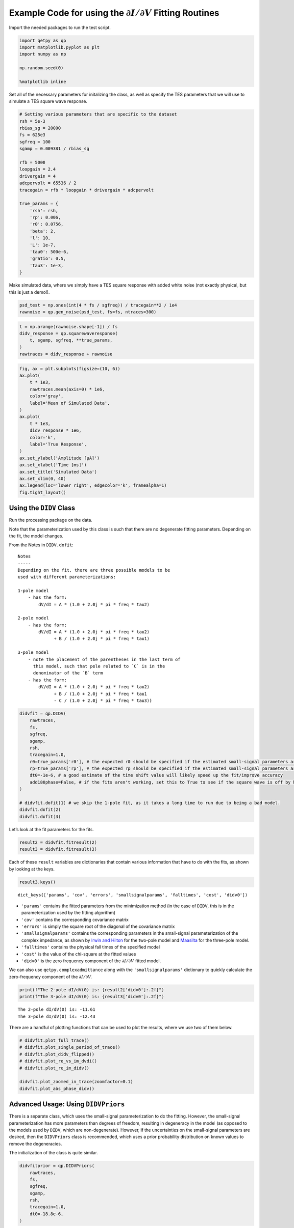 Example Code for using the :math:`\partial I/ \partial V` Fitting Routines
==========================================================================

Import the needed packages to run the test script.

.. code:: ipython3

    import qetpy as qp
    import matplotlib.pyplot as plt
    import numpy as np
    
    np.random.seed(0)
    
    %matplotlib inline

Set all of the necessary parameters for initalizing the class, as well
as specify the TES parameters that we will use to simulate a TES square
wave response.

.. code:: ipython3

    # Setting various parameters that are specific to the dataset
    rsh = 5e-3
    rbias_sg = 20000
    fs = 625e3
    sgfreq = 100
    sgamp = 0.009381 / rbias_sg
    
    rfb = 5000
    loopgain = 2.4
    drivergain = 4
    adcpervolt = 65536 / 2
    tracegain = rfb * loopgain * drivergain * adcpervolt
    
    true_params = {
        'rsh': rsh,
        'rp': 0.006,
        'r0': 0.0756,
        'beta': 2,
        'l': 10,
        'L': 1e-7,
        'tau0': 500e-6,
        'gratio': 0.5,
        'tau3': 1e-3,
    }

Make simulated data, where we simply have a TES square response with
added white noise (not exactly physical, but this is just a demo!).

.. code:: ipython3

    psd_test = np.ones(int(4 * fs / sgfreq)) / tracegain**2 / 1e4
    rawnoise = qp.gen_noise(psd_test, fs=fs, ntraces=300)

.. code:: ipython3

    t = np.arange(rawnoise.shape[-1]) / fs
    didv_response = qp.squarewaveresponse(
        t, sgamp, sgfreq, **true_params,
    )
    rawtraces = didv_response + rawnoise

.. code:: ipython3

    fig, ax = plt.subplots(figsize=(10, 6))
    ax.plot(
        t * 1e3,
        rawtraces.mean(axis=0) * 1e6,
        color='gray',
        label='Mean of Simulated Data',
    )
    ax.plot(
        t * 1e3,
        didv_response * 1e6,
        color='k',
        label='True Response',
    )
    ax.set_ylabel('Amplitude [μA]')
    ax.set_xlabel('Time [ms]')
    ax.set_title('Simulated Data')
    ax.set_xlim(0, 40)
    ax.legend(loc='lower right', edgecolor='k', framealpha=1)
    fig.tight_layout()



.. image:: test_didv_files/test_didv_8_0.png


Using the ``DIDV`` Class
------------------------

Run the processing package on the data.

Note that the parameterization used by this class is such that there are
no degenerate fitting parameters. Depending on the fit, the model
changes.

From the Notes in ``DIDV.dofit``:

::

   Notes
   -----
   Depending on the fit, there are three possible models to be
   used with different parameterizations:

   1-pole model
       - has the form:
           dV/dI = A * (1.0 + 2.0j * pi * freq * tau2)

   2-pole model
       - has the form:
           dV/dI = A * (1.0 + 2.0j * pi * freq * tau2)
                 + B / (1.0 + 2.0j * pi * freq * tau1)

   3-pole model
       - note the placement of the parentheses in the last term of
         this model, such that pole related to `C` is in the
         denominator of the `B` term
       - has the form: 
           dV/dI = A * (1.0 + 2.0j * pi * freq * tau2)
                 + B / (1.0 + 2.0j * pi * freq * tau1
                 - C / (1.0 + 2.0j * pi * freq * tau3))

.. code:: ipython3

    didvfit = qp.DIDV(
        rawtraces,
        fs,
        sgfreq,
        sgamp,
        rsh,
        tracegain=1.0,
        r0=true_params['r0'], # the expected r0 should be specified if the estimated small-signal parameters are desired (otherwise they will be nonsensical)
        rp=true_params['rp'], # the expected rp should be specified if the estimated small-signal parameters are desired (otherwise they will be nonsensical)
        dt0=-1e-6, # a good estimate of the time shift value will likely speed up the fit/improve accuracy
        add180phase=False, # if the fits aren't working, set this to True to see if the square wave is off by half a period
    )
    
    # didvfit.dofit(1) # we skip the 1-pole fit, as it takes a long time to run due to being a bad model.
    didvfit.dofit(2)
    didvfit.dofit(3)

Let’s look at the fit parameters for the fits.

.. code:: ipython3

    result2 = didvfit.fitresult(2)
    result3 = didvfit.fitresult(3)

Each of these ``result`` variables are dictionaries that contain various
information that have to do with the fits, as shown by looking at the
keys.

.. code:: ipython3

    result3.keys()




.. parsed-literal::

    dict_keys(['params', 'cov', 'errors', 'smallsignalparams', 'falltimes', 'cost', 'didv0'])



-  ``'params'`` contains the fitted parameters from the minimization
   method (in the case of ``DIDV``, this is in the parameterization used
   by the fitting algorithm)
-  ``'cov'`` contains the corresponding covariance matrix
-  ``'errors'`` is simply the square root of the diagonal of the
   covariance matrix
-  ``'smallsignalparams'`` contains the corresponding parameters in the
   small-signal parameterization of the complex impedance, as shown by
   `Irwin and Hilton <https://doi.org/10.1007/10933596_3>`__ for the
   two-pole model and `Maasilta <https://doi.org/10.1063/1.4759111>`__
   for the three-pole model.
-  ``'falltimes'`` contains the physical fall times of the specified
   model
-  ``'cost'`` is the value of the chi-square at the fitted values
-  ``'didv0'`` is the zero frequency component of the
   :math:`\partial I / \partial V` fitted model.

We can also use ``qetpy.complexadmittance`` along with the
``'smallsignalparams'`` dictionary to quickly calculate the
zero-frequency component of the :math:`\partial I / \partial V`.

.. code:: ipython3

    print(f"The 2-pole dI/dV(0) is: {result2['didv0']:.2f}")
    print(f"The 3-pole dI/dV(0) is: {result3['didv0']:.2f}")


.. parsed-literal::

    The 2-pole dI/dV(0) is: -11.61
    The 3-pole dI/dV(0) is: -12.43


There are a handful of plotting functions that can be used to plot the
results, where we use two of them below.

.. code:: ipython3

    # didvfit.plot_full_trace()
    # didvfit.plot_single_period_of_trace()
    # didvfit.plot_didv_flipped()
    # didvfit.plot_re_vs_im_dvdi()
    # didvfit.plot_re_im_didv()
    
    didvfit.plot_zoomed_in_trace(zoomfactor=0.1)
    didvfit.plot_abs_phase_didv()



.. image:: test_didv_files/test_didv_19_0.png



.. image:: test_didv_files/test_didv_19_1.png



.. image:: test_didv_files/test_didv_19_2.png


Advanced Usage: Using ``DIDVPriors``
------------------------------------

There is a separate class, which uses the small-signal parameterization
to do the fitting. However, the small-signal parameterization has more
parameters than degrees of freedom, resulting in degeneracy in the model
(as opposed to the models used by ``DIDV``, which are non-degenerate).
However, if the uncertainties on the small-signal parameters are
desired, then the ``DIDVPriors`` class is recommended, which uses a
prior probability distribution on known values to remove the
degeneracies.

The initialization of the class is quite similar.

.. code:: ipython3

    didvfitprior = qp.DIDVPriors(
        rawtraces,
        fs,
        sgfreq,
        sgamp,
        rsh,
        tracegain=1.0,
        dt0=-18.8e-6,
    )

Running the fit requires more information, as we need to know the prior
probability distribution. In this case, ``priors`` and ``priorscov`` are
additionally required in the ``dofit`` method.

-  ``priors`` is a 1-d ndarray that contains the prior known values of
   the specified model.
-  ``priorscov`` is a 2-d ndarray that contains the corresponding
   covariance matrix of the values in ``priors``

   -  For any values that are not known, the corresponding elements
      should be set to zero for both ``priors`` and ``priorscov``.

The values of ``priors`` and ``priorscov`` for each model are: - 1-pole
- ``priors`` is a 1-d array of length 4 containing (``rsh``, ``rp``,
``L``, ``dt``) **(in that order!)** - ``priorscov`` is a 2-d array of
shape (4, 4) containing the corresponding covariance matrix - 2-pole -
``priors`` is a 1-d array of length 8 containing (``rsh``, ``rp``,
``r0``, ``beta``, ``l``, ``L``, ``tau0``, ``dt``) **(in that order!)** -
``priorscov`` is a 2-d array of shape (8, 8) containing the
corresponding covariance matrix - 3-pole - ``priors`` is a 1-d array of
length 10 containing (``rsh``, ``rp``, ``r0``, ``beta``, ``l``, ``L``,
``tau0``, ``gratio``, ``tau3``, ``dt``) **(in that order!)** -
``priorscov`` is a 2-d array of shape (10, 10) containing the
corresponding covariance matrix

We note that, the more parameters passed to the fitting algorithm, the
‘better’ the result will be, as degeneracies will be removed.

At minimum, we recommend passing ``rsh``, ``rp``, and ``r0`` (the last
of which should not be passed to the 1-pole fit).

Below, we show an example of using the fitting algorithm for the 3-pole
case, assuming 10% errors on ``rsh``, ``rp``, and ``r0``.

.. code:: ipython3

    priors = np.zeros(10)
    priorscov = np.zeros((10, 10))
    
    priors[0] = true_params['rsh']
    priorscov[0, 0] = (0.1 * priors[0])**2
    priors[1] = true_params['rp']
    priorscov[1, 1] = (0.1 * priors[1])**2
    priors[2] = true_params['r0']
    priorscov[2, 2] = (0.1 * priors[2])**2
    
    didvfitprior.dofit(3, priors, priorscov)

Extracting the results of the fit is very similar, where a dictionary is
returned, which has slightly different form than ``DIDV``.

.. code:: ipython3

    result3_priors = didvfitprior.fitresult(3)
    result3_priors.keys()




.. parsed-literal::

    dict_keys(['params', 'cov', 'errors', 'falltimes', 'cost', 'didv0', 'priors', 'priorscov'])



-  ``'params'`` contains the fitted parameters from the minimization
   method (which are the small-signal parameters), as shown by `Irwin
   and Hilton <https://doi.org/10.1007/10933596_3>`__ for the two-pole
   model and `Maasilta <https://doi.org/10.1063/1.4759111>`__ for the
   three-pole model.
-  ``'cov'`` contains the corresponding covariance matrix
-  ``'errors'`` is simply the square root of the diagonal of the
   covariance matrix
-  ``'falltimes'`` contains the physical fall times of the specified
   model
-  ``'cost'`` is the value of the chi-square at the fitted values
-  ``'didv0'`` is the zero frequency component of the
   :math:`\partial I / \partial V` fitted model.
-  ``'priors'`` simply contains the inputted priors
-  ``'priorscov'`` simply contains the inputted priors covariance matrix

Note the lack of ``smallsignalparams``, as compared to ``DIDV``. Since
we fit directly using the small-signal parameterization, there is no
need to convert parameters.

We can again calculate the zero-frequency component of the
:math:`\partial I / \partial V` using ``qetpy.complexadmittance``, this
time using the ``'params'`` key in the results dictionary.

.. code:: ipython3

    print(f"The 3-pole dI/dV(0) is: {result3_priors['didv0']:.2f}")


.. parsed-literal::

    The 3-pole dI/dV(0) is: -12.43


This class uses the same plotting functions as ``DIDV``, such that they
can be called in the same way.

.. code:: ipython3

    didvfitprior.plot_zoomed_in_trace(zoomfactor=0.1)
    didvfitprior.plot_abs_phase_didv()



.. image:: test_didv_files/test_didv_31_0.png



.. image:: test_didv_files/test_didv_31_1.png



.. image:: test_didv_files/test_didv_31_2.png


